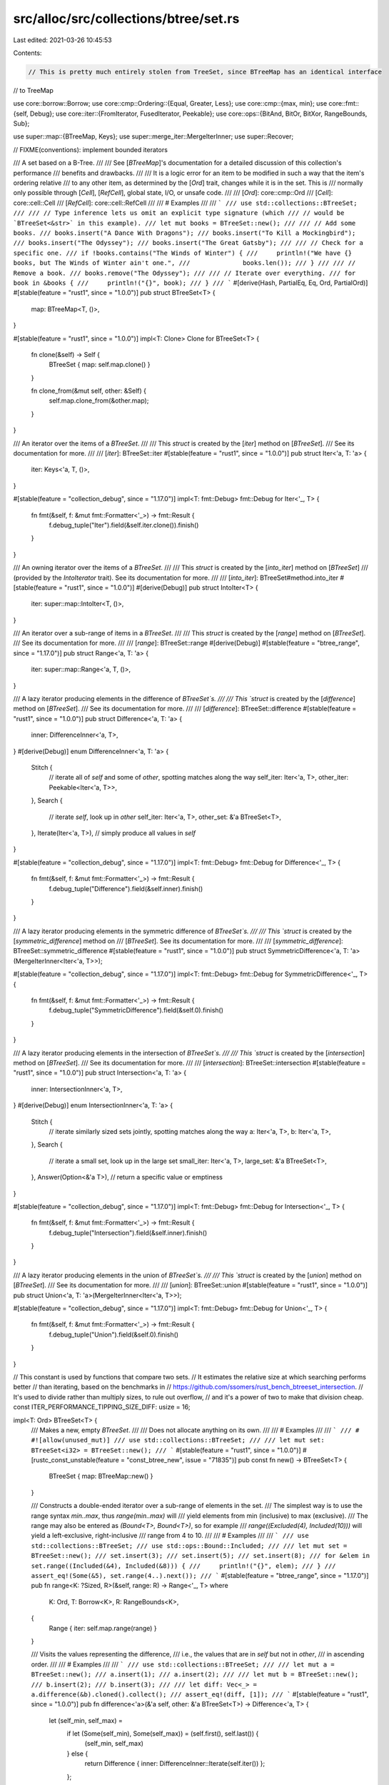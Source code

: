 src/alloc/src/collections/btree/set.rs
======================================

Last edited: 2021-03-26 10:45:53

Contents:

.. code-block:: rs

    // This is pretty much entirely stolen from TreeSet, since BTreeMap has an identical interface
// to TreeMap

use core::borrow::Borrow;
use core::cmp::Ordering::{Equal, Greater, Less};
use core::cmp::{max, min};
use core::fmt::{self, Debug};
use core::iter::{FromIterator, FusedIterator, Peekable};
use core::ops::{BitAnd, BitOr, BitXor, RangeBounds, Sub};

use super::map::{BTreeMap, Keys};
use super::merge_iter::MergeIterInner;
use super::Recover;

// FIXME(conventions): implement bounded iterators

/// A set based on a B-Tree.
///
/// See [`BTreeMap`]'s documentation for a detailed discussion of this collection's performance
/// benefits and drawbacks.
///
/// It is a logic error for an item to be modified in such a way that the item's ordering relative
/// to any other item, as determined by the [`Ord`] trait, changes while it is in the set. This is
/// normally only possible through [`Cell`], [`RefCell`], global state, I/O, or unsafe code.
///
/// [`Ord`]: core::cmp::Ord
/// [`Cell`]: core::cell::Cell
/// [`RefCell`]: core::cell::RefCell
///
/// # Examples
///
/// ```
/// use std::collections::BTreeSet;
///
/// // Type inference lets us omit an explicit type signature (which
/// // would be `BTreeSet<&str>` in this example).
/// let mut books = BTreeSet::new();
///
/// // Add some books.
/// books.insert("A Dance With Dragons");
/// books.insert("To Kill a Mockingbird");
/// books.insert("The Odyssey");
/// books.insert("The Great Gatsby");
///
/// // Check for a specific one.
/// if !books.contains("The Winds of Winter") {
///     println!("We have {} books, but The Winds of Winter ain't one.",
///              books.len());
/// }
///
/// // Remove a book.
/// books.remove("The Odyssey");
///
/// // Iterate over everything.
/// for book in &books {
///     println!("{}", book);
/// }
/// ```
#[derive(Hash, PartialEq, Eq, Ord, PartialOrd)]
#[stable(feature = "rust1", since = "1.0.0")]
pub struct BTreeSet<T> {
    map: BTreeMap<T, ()>,
}

#[stable(feature = "rust1", since = "1.0.0")]
impl<T: Clone> Clone for BTreeSet<T> {
    fn clone(&self) -> Self {
        BTreeSet { map: self.map.clone() }
    }

    fn clone_from(&mut self, other: &Self) {
        self.map.clone_from(&other.map);
    }
}

/// An iterator over the items of a `BTreeSet`.
///
/// This `struct` is created by the [`iter`] method on [`BTreeSet`].
/// See its documentation for more.
///
/// [`iter`]: BTreeSet::iter
#[stable(feature = "rust1", since = "1.0.0")]
pub struct Iter<'a, T: 'a> {
    iter: Keys<'a, T, ()>,
}

#[stable(feature = "collection_debug", since = "1.17.0")]
impl<T: fmt::Debug> fmt::Debug for Iter<'_, T> {
    fn fmt(&self, f: &mut fmt::Formatter<'_>) -> fmt::Result {
        f.debug_tuple("Iter").field(&self.iter.clone()).finish()
    }
}

/// An owning iterator over the items of a `BTreeSet`.
///
/// This `struct` is created by the [`into_iter`] method on [`BTreeSet`]
/// (provided by the `IntoIterator` trait). See its documentation for more.
///
/// [`into_iter`]: BTreeSet#method.into_iter
#[stable(feature = "rust1", since = "1.0.0")]
#[derive(Debug)]
pub struct IntoIter<T> {
    iter: super::map::IntoIter<T, ()>,
}

/// An iterator over a sub-range of items in a `BTreeSet`.
///
/// This `struct` is created by the [`range`] method on [`BTreeSet`].
/// See its documentation for more.
///
/// [`range`]: BTreeSet::range
#[derive(Debug)]
#[stable(feature = "btree_range", since = "1.17.0")]
pub struct Range<'a, T: 'a> {
    iter: super::map::Range<'a, T, ()>,
}

/// A lazy iterator producing elements in the difference of `BTreeSet`s.
///
/// This `struct` is created by the [`difference`] method on [`BTreeSet`].
/// See its documentation for more.
///
/// [`difference`]: BTreeSet::difference
#[stable(feature = "rust1", since = "1.0.0")]
pub struct Difference<'a, T: 'a> {
    inner: DifferenceInner<'a, T>,
}
#[derive(Debug)]
enum DifferenceInner<'a, T: 'a> {
    Stitch {
        // iterate all of `self` and some of `other`, spotting matches along the way
        self_iter: Iter<'a, T>,
        other_iter: Peekable<Iter<'a, T>>,
    },
    Search {
        // iterate `self`, look up in `other`
        self_iter: Iter<'a, T>,
        other_set: &'a BTreeSet<T>,
    },
    Iterate(Iter<'a, T>), // simply produce all values in `self`
}

#[stable(feature = "collection_debug", since = "1.17.0")]
impl<T: fmt::Debug> fmt::Debug for Difference<'_, T> {
    fn fmt(&self, f: &mut fmt::Formatter<'_>) -> fmt::Result {
        f.debug_tuple("Difference").field(&self.inner).finish()
    }
}

/// A lazy iterator producing elements in the symmetric difference of `BTreeSet`s.
///
/// This `struct` is created by the [`symmetric_difference`] method on
/// [`BTreeSet`]. See its documentation for more.
///
/// [`symmetric_difference`]: BTreeSet::symmetric_difference
#[stable(feature = "rust1", since = "1.0.0")]
pub struct SymmetricDifference<'a, T: 'a>(MergeIterInner<Iter<'a, T>>);

#[stable(feature = "collection_debug", since = "1.17.0")]
impl<T: fmt::Debug> fmt::Debug for SymmetricDifference<'_, T> {
    fn fmt(&self, f: &mut fmt::Formatter<'_>) -> fmt::Result {
        f.debug_tuple("SymmetricDifference").field(&self.0).finish()
    }
}

/// A lazy iterator producing elements in the intersection of `BTreeSet`s.
///
/// This `struct` is created by the [`intersection`] method on [`BTreeSet`].
/// See its documentation for more.
///
/// [`intersection`]: BTreeSet::intersection
#[stable(feature = "rust1", since = "1.0.0")]
pub struct Intersection<'a, T: 'a> {
    inner: IntersectionInner<'a, T>,
}
#[derive(Debug)]
enum IntersectionInner<'a, T: 'a> {
    Stitch {
        // iterate similarly sized sets jointly, spotting matches along the way
        a: Iter<'a, T>,
        b: Iter<'a, T>,
    },
    Search {
        // iterate a small set, look up in the large set
        small_iter: Iter<'a, T>,
        large_set: &'a BTreeSet<T>,
    },
    Answer(Option<&'a T>), // return a specific value or emptiness
}

#[stable(feature = "collection_debug", since = "1.17.0")]
impl<T: fmt::Debug> fmt::Debug for Intersection<'_, T> {
    fn fmt(&self, f: &mut fmt::Formatter<'_>) -> fmt::Result {
        f.debug_tuple("Intersection").field(&self.inner).finish()
    }
}

/// A lazy iterator producing elements in the union of `BTreeSet`s.
///
/// This `struct` is created by the [`union`] method on [`BTreeSet`].
/// See its documentation for more.
///
/// [`union`]: BTreeSet::union
#[stable(feature = "rust1", since = "1.0.0")]
pub struct Union<'a, T: 'a>(MergeIterInner<Iter<'a, T>>);

#[stable(feature = "collection_debug", since = "1.17.0")]
impl<T: fmt::Debug> fmt::Debug for Union<'_, T> {
    fn fmt(&self, f: &mut fmt::Formatter<'_>) -> fmt::Result {
        f.debug_tuple("Union").field(&self.0).finish()
    }
}

// This constant is used by functions that compare two sets.
// It estimates the relative size at which searching performs better
// than iterating, based on the benchmarks in
// https://github.com/ssomers/rust_bench_btreeset_intersection.
// It's used to divide rather than multiply sizes, to rule out overflow,
// and it's a power of two to make that division cheap.
const ITER_PERFORMANCE_TIPPING_SIZE_DIFF: usize = 16;

impl<T: Ord> BTreeSet<T> {
    /// Makes a new, empty `BTreeSet`.
    ///
    /// Does not allocate anything on its own.
    ///
    /// # Examples
    ///
    /// ```
    /// # #![allow(unused_mut)]
    /// use std::collections::BTreeSet;
    ///
    /// let mut set: BTreeSet<i32> = BTreeSet::new();
    /// ```
    #[stable(feature = "rust1", since = "1.0.0")]
    #[rustc_const_unstable(feature = "const_btree_new", issue = "71835")]
    pub const fn new() -> BTreeSet<T> {
        BTreeSet { map: BTreeMap::new() }
    }

    /// Constructs a double-ended iterator over a sub-range of elements in the set.
    /// The simplest way is to use the range syntax `min..max`, thus `range(min..max)` will
    /// yield elements from min (inclusive) to max (exclusive).
    /// The range may also be entered as `(Bound<T>, Bound<T>)`, so for example
    /// `range((Excluded(4), Included(10)))` will yield a left-exclusive, right-inclusive
    /// range from 4 to 10.
    ///
    /// # Examples
    ///
    /// ```
    /// use std::collections::BTreeSet;
    /// use std::ops::Bound::Included;
    ///
    /// let mut set = BTreeSet::new();
    /// set.insert(3);
    /// set.insert(5);
    /// set.insert(8);
    /// for &elem in set.range((Included(&4), Included(&8))) {
    ///     println!("{}", elem);
    /// }
    /// assert_eq!(Some(&5), set.range(4..).next());
    /// ```
    #[stable(feature = "btree_range", since = "1.17.0")]
    pub fn range<K: ?Sized, R>(&self, range: R) -> Range<'_, T>
    where
        K: Ord,
        T: Borrow<K>,
        R: RangeBounds<K>,
    {
        Range { iter: self.map.range(range) }
    }

    /// Visits the values representing the difference,
    /// i.e., the values that are in `self` but not in `other`,
    /// in ascending order.
    ///
    /// # Examples
    ///
    /// ```
    /// use std::collections::BTreeSet;
    ///
    /// let mut a = BTreeSet::new();
    /// a.insert(1);
    /// a.insert(2);
    ///
    /// let mut b = BTreeSet::new();
    /// b.insert(2);
    /// b.insert(3);
    ///
    /// let diff: Vec<_> = a.difference(&b).cloned().collect();
    /// assert_eq!(diff, [1]);
    /// ```
    #[stable(feature = "rust1", since = "1.0.0")]
    pub fn difference<'a>(&'a self, other: &'a BTreeSet<T>) -> Difference<'a, T> {
        let (self_min, self_max) =
            if let (Some(self_min), Some(self_max)) = (self.first(), self.last()) {
                (self_min, self_max)
            } else {
                return Difference { inner: DifferenceInner::Iterate(self.iter()) };
            };
        let (other_min, other_max) =
            if let (Some(other_min), Some(other_max)) = (other.first(), other.last()) {
                (other_min, other_max)
            } else {
                return Difference { inner: DifferenceInner::Iterate(self.iter()) };
            };
        Difference {
            inner: match (self_min.cmp(other_max), self_max.cmp(other_min)) {
                (Greater, _) | (_, Less) => DifferenceInner::Iterate(self.iter()),
                (Equal, _) => {
                    let mut self_iter = self.iter();
                    self_iter.next();
                    DifferenceInner::Iterate(self_iter)
                }
                (_, Equal) => {
                    let mut self_iter = self.iter();
                    self_iter.next_back();
                    DifferenceInner::Iterate(self_iter)
                }
                _ if self.len() <= other.len() / ITER_PERFORMANCE_TIPPING_SIZE_DIFF => {
                    DifferenceInner::Search { self_iter: self.iter(), other_set: other }
                }
                _ => DifferenceInner::Stitch {
                    self_iter: self.iter(),
                    other_iter: other.iter().peekable(),
                },
            },
        }
    }

    /// Visits the values representing the symmetric difference,
    /// i.e., the values that are in `self` or in `other` but not in both,
    /// in ascending order.
    ///
    /// # Examples
    ///
    /// ```
    /// use std::collections::BTreeSet;
    ///
    /// let mut a = BTreeSet::new();
    /// a.insert(1);
    /// a.insert(2);
    ///
    /// let mut b = BTreeSet::new();
    /// b.insert(2);
    /// b.insert(3);
    ///
    /// let sym_diff: Vec<_> = a.symmetric_difference(&b).cloned().collect();
    /// assert_eq!(sym_diff, [1, 3]);
    /// ```
    #[stable(feature = "rust1", since = "1.0.0")]
    pub fn symmetric_difference<'a>(
        &'a self,
        other: &'a BTreeSet<T>,
    ) -> SymmetricDifference<'a, T> {
        SymmetricDifference(MergeIterInner::new(self.iter(), other.iter()))
    }

    /// Visits the values representing the intersection,
    /// i.e., the values that are both in `self` and `other`,
    /// in ascending order.
    ///
    /// # Examples
    ///
    /// ```
    /// use std::collections::BTreeSet;
    ///
    /// let mut a = BTreeSet::new();
    /// a.insert(1);
    /// a.insert(2);
    ///
    /// let mut b = BTreeSet::new();
    /// b.insert(2);
    /// b.insert(3);
    ///
    /// let intersection: Vec<_> = a.intersection(&b).cloned().collect();
    /// assert_eq!(intersection, [2]);
    /// ```
    #[stable(feature = "rust1", since = "1.0.0")]
    pub fn intersection<'a>(&'a self, other: &'a BTreeSet<T>) -> Intersection<'a, T> {
        let (self_min, self_max) =
            if let (Some(self_min), Some(self_max)) = (self.first(), self.last()) {
                (self_min, self_max)
            } else {
                return Intersection { inner: IntersectionInner::Answer(None) };
            };
        let (other_min, other_max) =
            if let (Some(other_min), Some(other_max)) = (other.first(), other.last()) {
                (other_min, other_max)
            } else {
                return Intersection { inner: IntersectionInner::Answer(None) };
            };
        Intersection {
            inner: match (self_min.cmp(other_max), self_max.cmp(other_min)) {
                (Greater, _) | (_, Less) => IntersectionInner::Answer(None),
                (Equal, _) => IntersectionInner::Answer(Some(self_min)),
                (_, Equal) => IntersectionInner::Answer(Some(self_max)),
                _ if self.len() <= other.len() / ITER_PERFORMANCE_TIPPING_SIZE_DIFF => {
                    IntersectionInner::Search { small_iter: self.iter(), large_set: other }
                }
                _ if other.len() <= self.len() / ITER_PERFORMANCE_TIPPING_SIZE_DIFF => {
                    IntersectionInner::Search { small_iter: other.iter(), large_set: self }
                }
                _ => IntersectionInner::Stitch { a: self.iter(), b: other.iter() },
            },
        }
    }

    /// Visits the values representing the union,
    /// i.e., all the values in `self` or `other`, without duplicates,
    /// in ascending order.
    ///
    /// # Examples
    ///
    /// ```
    /// use std::collections::BTreeSet;
    ///
    /// let mut a = BTreeSet::new();
    /// a.insert(1);
    ///
    /// let mut b = BTreeSet::new();
    /// b.insert(2);
    ///
    /// let union: Vec<_> = a.union(&b).cloned().collect();
    /// assert_eq!(union, [1, 2]);
    /// ```
    #[stable(feature = "rust1", since = "1.0.0")]
    pub fn union<'a>(&'a self, other: &'a BTreeSet<T>) -> Union<'a, T> {
        Union(MergeIterInner::new(self.iter(), other.iter()))
    }

    /// Clears the set, removing all values.
    ///
    /// # Examples
    ///
    /// ```
    /// use std::collections::BTreeSet;
    ///
    /// let mut v = BTreeSet::new();
    /// v.insert(1);
    /// v.clear();
    /// assert!(v.is_empty());
    /// ```
    #[stable(feature = "rust1", since = "1.0.0")]
    pub fn clear(&mut self) {
        self.map.clear()
    }

    /// Returns `true` if the set contains a value.
    ///
    /// The value may be any borrowed form of the set's value type,
    /// but the ordering on the borrowed form *must* match the
    /// ordering on the value type.
    ///
    /// # Examples
    ///
    /// ```
    /// use std::collections::BTreeSet;
    ///
    /// let set: BTreeSet<_> = [1, 2, 3].iter().cloned().collect();
    /// assert_eq!(set.contains(&1), true);
    /// assert_eq!(set.contains(&4), false);
    /// ```
    #[stable(feature = "rust1", since = "1.0.0")]
    pub fn contains<Q: ?Sized>(&self, value: &Q) -> bool
    where
        T: Borrow<Q>,
        Q: Ord,
    {
        self.map.contains_key(value)
    }

    /// Returns a reference to the value in the set, if any, that is equal to the given value.
    ///
    /// The value may be any borrowed form of the set's value type,
    /// but the ordering on the borrowed form *must* match the
    /// ordering on the value type.
    ///
    /// # Examples
    ///
    /// ```
    /// use std::collections::BTreeSet;
    ///
    /// let set: BTreeSet<_> = [1, 2, 3].iter().cloned().collect();
    /// assert_eq!(set.get(&2), Some(&2));
    /// assert_eq!(set.get(&4), None);
    /// ```
    #[stable(feature = "set_recovery", since = "1.9.0")]
    pub fn get<Q: ?Sized>(&self, value: &Q) -> Option<&T>
    where
        T: Borrow<Q>,
        Q: Ord,
    {
        Recover::get(&self.map, value)
    }

    /// Returns `true` if `self` has no elements in common with `other`.
    /// This is equivalent to checking for an empty intersection.
    ///
    /// # Examples
    ///
    /// ```
    /// use std::collections::BTreeSet;
    ///
    /// let a: BTreeSet<_> = [1, 2, 3].iter().cloned().collect();
    /// let mut b = BTreeSet::new();
    ///
    /// assert_eq!(a.is_disjoint(&b), true);
    /// b.insert(4);
    /// assert_eq!(a.is_disjoint(&b), true);
    /// b.insert(1);
    /// assert_eq!(a.is_disjoint(&b), false);
    /// ```
    #[stable(feature = "rust1", since = "1.0.0")]
    pub fn is_disjoint(&self, other: &BTreeSet<T>) -> bool {
        self.intersection(other).next().is_none()
    }

    /// Returns `true` if the set is a subset of another,
    /// i.e., `other` contains at least all the values in `self`.
    ///
    /// # Examples
    ///
    /// ```
    /// use std::collections::BTreeSet;
    ///
    /// let sup: BTreeSet<_> = [1, 2, 3].iter().cloned().collect();
    /// let mut set = BTreeSet::new();
    ///
    /// assert_eq!(set.is_subset(&sup), true);
    /// set.insert(2);
    /// assert_eq!(set.is_subset(&sup), true);
    /// set.insert(4);
    /// assert_eq!(set.is_subset(&sup), false);
    /// ```
    #[stable(feature = "rust1", since = "1.0.0")]
    pub fn is_subset(&self, other: &BTreeSet<T>) -> bool {
        // Same result as self.difference(other).next().is_none()
        // but the code below is faster (hugely in some cases).
        if self.len() > other.len() {
            return false;
        }
        let (self_min, self_max) =
            if let (Some(self_min), Some(self_max)) = (self.first(), self.last()) {
                (self_min, self_max)
            } else {
                return true; // self is empty
            };
        let (other_min, other_max) =
            if let (Some(other_min), Some(other_max)) = (other.first(), other.last()) {
                (other_min, other_max)
            } else {
                return false; // other is empty
            };
        let mut self_iter = self.iter();
        match self_min.cmp(other_min) {
            Less => return false,
            Equal => {
                self_iter.next();
            }
            Greater => (),
        }
        match self_max.cmp(other_max) {
            Greater => return false,
            Equal => {
                self_iter.next_back();
            }
            Less => (),
        }
        if self_iter.len() <= other.len() / ITER_PERFORMANCE_TIPPING_SIZE_DIFF {
            for next in self_iter {
                if !other.contains(next) {
                    return false;
                }
            }
        } else {
            let mut other_iter = other.iter();
            other_iter.next();
            other_iter.next_back();
            let mut self_next = self_iter.next();
            while let Some(self1) = self_next {
                match other_iter.next().map_or(Less, |other1| self1.cmp(other1)) {
                    Less => return false,
                    Equal => self_next = self_iter.next(),
                    Greater => (),
                }
            }
        }
        true
    }

    /// Returns `true` if the set is a superset of another,
    /// i.e., `self` contains at least all the values in `other`.
    ///
    /// # Examples
    ///
    /// ```
    /// use std::collections::BTreeSet;
    ///
    /// let sub: BTreeSet<_> = [1, 2].iter().cloned().collect();
    /// let mut set = BTreeSet::new();
    ///
    /// assert_eq!(set.is_superset(&sub), false);
    ///
    /// set.insert(0);
    /// set.insert(1);
    /// assert_eq!(set.is_superset(&sub), false);
    ///
    /// set.insert(2);
    /// assert_eq!(set.is_superset(&sub), true);
    /// ```
    #[stable(feature = "rust1", since = "1.0.0")]
    pub fn is_superset(&self, other: &BTreeSet<T>) -> bool {
        other.is_subset(self)
    }

    /// Returns a reference to the first value in the set, if any.
    /// This value is always the minimum of all values in the set.
    ///
    /// # Examples
    ///
    /// Basic usage:
    ///
    /// ```
    /// #![feature(map_first_last)]
    /// use std::collections::BTreeSet;
    ///
    /// let mut map = BTreeSet::new();
    /// assert_eq!(map.first(), None);
    /// map.insert(1);
    /// assert_eq!(map.first(), Some(&1));
    /// map.insert(2);
    /// assert_eq!(map.first(), Some(&1));
    /// ```
    #[unstable(feature = "map_first_last", issue = "62924")]
    pub fn first(&self) -> Option<&T> {
        self.map.first_key_value().map(|(k, _)| k)
    }

    /// Returns a reference to the last value in the set, if any.
    /// This value is always the maximum of all values in the set.
    ///
    /// # Examples
    ///
    /// Basic usage:
    ///
    /// ```
    /// #![feature(map_first_last)]
    /// use std::collections::BTreeSet;
    ///
    /// let mut map = BTreeSet::new();
    /// assert_eq!(map.first(), None);
    /// map.insert(1);
    /// assert_eq!(map.last(), Some(&1));
    /// map.insert(2);
    /// assert_eq!(map.last(), Some(&2));
    /// ```
    #[unstable(feature = "map_first_last", issue = "62924")]
    pub fn last(&self) -> Option<&T> {
        self.map.last_key_value().map(|(k, _)| k)
    }

    /// Removes the first value from the set and returns it, if any.
    /// The first value is always the minimum value in the set.
    ///
    /// # Examples
    ///
    /// ```
    /// #![feature(map_first_last)]
    /// use std::collections::BTreeSet;
    ///
    /// let mut set = BTreeSet::new();
    ///
    /// set.insert(1);
    /// while let Some(n) = set.pop_first() {
    ///     assert_eq!(n, 1);
    /// }
    /// assert!(set.is_empty());
    /// ```
    #[unstable(feature = "map_first_last", issue = "62924")]
    pub fn pop_first(&mut self) -> Option<T> {
        self.map.pop_first().map(|kv| kv.0)
    }

    /// Removes the last value from the set and returns it, if any.
    /// The last value is always the maximum value in the set.
    ///
    /// # Examples
    ///
    /// ```
    /// #![feature(map_first_last)]
    /// use std::collections::BTreeSet;
    ///
    /// let mut set = BTreeSet::new();
    ///
    /// set.insert(1);
    /// while let Some(n) = set.pop_last() {
    ///     assert_eq!(n, 1);
    /// }
    /// assert!(set.is_empty());
    /// ```
    #[unstable(feature = "map_first_last", issue = "62924")]
    pub fn pop_last(&mut self) -> Option<T> {
        self.map.pop_last().map(|kv| kv.0)
    }

    /// Adds a value to the set.
    ///
    /// If the set did not have this value present, `true` is returned.
    ///
    /// If the set did have this value present, `false` is returned, and the
    /// entry is not updated. See the [module-level documentation] for more.
    ///
    /// [module-level documentation]: index.html#insert-and-complex-keys
    ///
    /// # Examples
    ///
    /// ```
    /// use std::collections::BTreeSet;
    ///
    /// let mut set = BTreeSet::new();
    ///
    /// assert_eq!(set.insert(2), true);
    /// assert_eq!(set.insert(2), false);
    /// assert_eq!(set.len(), 1);
    /// ```
    #[stable(feature = "rust1", since = "1.0.0")]
    pub fn insert(&mut self, value: T) -> bool {
        self.map.insert(value, ()).is_none()
    }

    /// Adds a value to the set, replacing the existing value, if any, that is equal to the given
    /// one. Returns the replaced value.
    ///
    /// # Examples
    ///
    /// ```
    /// use std::collections::BTreeSet;
    ///
    /// let mut set = BTreeSet::new();
    /// set.insert(Vec::<i32>::new());
    ///
    /// assert_eq!(set.get(&[][..]).unwrap().capacity(), 0);
    /// set.replace(Vec::with_capacity(10));
    /// assert_eq!(set.get(&[][..]).unwrap().capacity(), 10);
    /// ```
    #[stable(feature = "set_recovery", since = "1.9.0")]
    pub fn replace(&mut self, value: T) -> Option<T> {
        Recover::replace(&mut self.map, value)
    }

    /// Removes a value from the set. Returns whether the value was
    /// present in the set.
    ///
    /// The value may be any borrowed form of the set's value type,
    /// but the ordering on the borrowed form *must* match the
    /// ordering on the value type.
    ///
    /// # Examples
    ///
    /// ```
    /// use std::collections::BTreeSet;
    ///
    /// let mut set = BTreeSet::new();
    ///
    /// set.insert(2);
    /// assert_eq!(set.remove(&2), true);
    /// assert_eq!(set.remove(&2), false);
    /// ```
    #[stable(feature = "rust1", since = "1.0.0")]
    pub fn remove<Q: ?Sized>(&mut self, value: &Q) -> bool
    where
        T: Borrow<Q>,
        Q: Ord,
    {
        self.map.remove(value).is_some()
    }

    /// Removes and returns the value in the set, if any, that is equal to the given one.
    ///
    /// The value may be any borrowed form of the set's value type,
    /// but the ordering on the borrowed form *must* match the
    /// ordering on the value type.
    ///
    /// # Examples
    ///
    /// ```
    /// use std::collections::BTreeSet;
    ///
    /// let mut set: BTreeSet<_> = [1, 2, 3].iter().cloned().collect();
    /// assert_eq!(set.take(&2), Some(2));
    /// assert_eq!(set.take(&2), None);
    /// ```
    #[stable(feature = "set_recovery", since = "1.9.0")]
    pub fn take<Q: ?Sized>(&mut self, value: &Q) -> Option<T>
    where
        T: Borrow<Q>,
        Q: Ord,
    {
        Recover::take(&mut self.map, value)
    }

    /// Retains only the elements specified by the predicate.
    ///
    /// In other words, remove all elements `e` such that `f(&e)` returns `false`.
    ///
    /// # Examples
    ///
    /// ```
    /// #![feature(btree_retain)]
    /// use std::collections::BTreeSet;
    ///
    /// let xs = [1, 2, 3, 4, 5, 6];
    /// let mut set: BTreeSet<i32> = xs.iter().cloned().collect();
    /// // Keep only the even numbers.
    /// set.retain(|&k| k % 2 == 0);
    /// assert!(set.iter().eq([2, 4, 6].iter()));
    /// ```
    #[unstable(feature = "btree_retain", issue = "79025")]
    pub fn retain<F>(&mut self, mut f: F)
    where
        F: FnMut(&T) -> bool,
    {
        self.drain_filter(|v| !f(v));
    }

    /// Moves all elements from `other` into `Self`, leaving `other` empty.
    ///
    /// # Examples
    ///
    /// ```
    /// use std::collections::BTreeSet;
    ///
    /// let mut a = BTreeSet::new();
    /// a.insert(1);
    /// a.insert(2);
    /// a.insert(3);
    ///
    /// let mut b = BTreeSet::new();
    /// b.insert(3);
    /// b.insert(4);
    /// b.insert(5);
    ///
    /// a.append(&mut b);
    ///
    /// assert_eq!(a.len(), 5);
    /// assert_eq!(b.len(), 0);
    ///
    /// assert!(a.contains(&1));
    /// assert!(a.contains(&2));
    /// assert!(a.contains(&3));
    /// assert!(a.contains(&4));
    /// assert!(a.contains(&5));
    /// ```
    #[stable(feature = "btree_append", since = "1.11.0")]
    pub fn append(&mut self, other: &mut Self) {
        self.map.append(&mut other.map);
    }

    /// Splits the collection into two at the given key. Returns everything after the given key,
    /// including the key.
    ///
    /// # Examples
    ///
    /// Basic usage:
    ///
    /// ```
    /// use std::collections::BTreeSet;
    ///
    /// let mut a = BTreeSet::new();
    /// a.insert(1);
    /// a.insert(2);
    /// a.insert(3);
    /// a.insert(17);
    /// a.insert(41);
    ///
    /// let b = a.split_off(&3);
    ///
    /// assert_eq!(a.len(), 2);
    /// assert_eq!(b.len(), 3);
    ///
    /// assert!(a.contains(&1));
    /// assert!(a.contains(&2));
    ///
    /// assert!(b.contains(&3));
    /// assert!(b.contains(&17));
    /// assert!(b.contains(&41));
    /// ```
    #[stable(feature = "btree_split_off", since = "1.11.0")]
    pub fn split_off<Q: ?Sized + Ord>(&mut self, key: &Q) -> Self
    where
        T: Borrow<Q>,
    {
        BTreeSet { map: self.map.split_off(key) }
    }

    /// Creates an iterator which uses a closure to determine if a value should be removed.
    ///
    /// If the closure returns true, then the value is removed and yielded.
    /// If the closure returns false, the value will remain in the list and will not be yielded
    /// by the iterator.
    ///
    /// If the iterator is only partially consumed or not consumed at all, each of the remaining
    /// values will still be subjected to the closure and removed and dropped if it returns true.
    ///
    /// It is unspecified how many more values will be subjected to the closure
    /// if a panic occurs in the closure, or if a panic occurs while dropping a value, or if the
    /// `DrainFilter` itself is leaked.
    ///
    /// # Examples
    ///
    /// Splitting a set into even and odd values, reusing the original set:
    ///
    /// ```
    /// #![feature(btree_drain_filter)]
    /// use std::collections::BTreeSet;
    ///
    /// let mut set: BTreeSet<i32> = (0..8).collect();
    /// let evens: BTreeSet<_> = set.drain_filter(|v| v % 2 == 0).collect();
    /// let odds = set;
    /// assert_eq!(evens.into_iter().collect::<Vec<_>>(), vec![0, 2, 4, 6]);
    /// assert_eq!(odds.into_iter().collect::<Vec<_>>(), vec![1, 3, 5, 7]);
    /// ```
    #[unstable(feature = "btree_drain_filter", issue = "70530")]
    pub fn drain_filter<'a, F>(&'a mut self, pred: F) -> DrainFilter<'a, T, F>
    where
        F: 'a + FnMut(&T) -> bool,
    {
        DrainFilter { pred, inner: self.map.drain_filter_inner() }
    }
}

impl<T> BTreeSet<T> {
    /// Gets an iterator that visits the values in the `BTreeSet` in ascending order.
    ///
    /// # Examples
    ///
    /// ```
    /// use std::collections::BTreeSet;
    ///
    /// let set: BTreeSet<usize> = [1, 2, 3].iter().cloned().collect();
    /// let mut set_iter = set.iter();
    /// assert_eq!(set_iter.next(), Some(&1));
    /// assert_eq!(set_iter.next(), Some(&2));
    /// assert_eq!(set_iter.next(), Some(&3));
    /// assert_eq!(set_iter.next(), None);
    /// ```
    ///
    /// Values returned by the iterator are returned in ascending order:
    ///
    /// ```
    /// use std::collections::BTreeSet;
    ///
    /// let set: BTreeSet<usize> = [3, 1, 2].iter().cloned().collect();
    /// let mut set_iter = set.iter();
    /// assert_eq!(set_iter.next(), Some(&1));
    /// assert_eq!(set_iter.next(), Some(&2));
    /// assert_eq!(set_iter.next(), Some(&3));
    /// assert_eq!(set_iter.next(), None);
    /// ```
    #[stable(feature = "rust1", since = "1.0.0")]
    pub fn iter(&self) -> Iter<'_, T> {
        Iter { iter: self.map.keys() }
    }

    /// Returns the number of elements in the set.
    ///
    /// # Examples
    ///
    /// ```
    /// use std::collections::BTreeSet;
    ///
    /// let mut v = BTreeSet::new();
    /// assert_eq!(v.len(), 0);
    /// v.insert(1);
    /// assert_eq!(v.len(), 1);
    /// ```
    #[stable(feature = "rust1", since = "1.0.0")]
    #[rustc_const_unstable(feature = "const_btree_new", issue = "71835")]
    pub const fn len(&self) -> usize {
        self.map.len()
    }

    /// Returns `true` if the set contains no elements.
    ///
    /// # Examples
    ///
    /// ```
    /// use std::collections::BTreeSet;
    ///
    /// let mut v = BTreeSet::new();
    /// assert!(v.is_empty());
    /// v.insert(1);
    /// assert!(!v.is_empty());
    /// ```
    #[stable(feature = "rust1", since = "1.0.0")]
    #[rustc_const_unstable(feature = "const_btree_new", issue = "71835")]
    pub const fn is_empty(&self) -> bool {
        self.len() == 0
    }
}

#[stable(feature = "rust1", since = "1.0.0")]
impl<T: Ord> FromIterator<T> for BTreeSet<T> {
    fn from_iter<I: IntoIterator<Item = T>>(iter: I) -> BTreeSet<T> {
        let mut set = BTreeSet::new();
        set.extend(iter);
        set
    }
}

#[stable(feature = "rust1", since = "1.0.0")]
impl<T> IntoIterator for BTreeSet<T> {
    type Item = T;
    type IntoIter = IntoIter<T>;

    /// Gets an iterator for moving out the `BTreeSet`'s contents.
    ///
    /// # Examples
    ///
    /// ```
    /// use std::collections::BTreeSet;
    ///
    /// let set: BTreeSet<usize> = [1, 2, 3, 4].iter().cloned().collect();
    ///
    /// let v: Vec<_> = set.into_iter().collect();
    /// assert_eq!(v, [1, 2, 3, 4]);
    /// ```
    fn into_iter(self) -> IntoIter<T> {
        IntoIter { iter: self.map.into_iter() }
    }
}

#[stable(feature = "rust1", since = "1.0.0")]
impl<'a, T> IntoIterator for &'a BTreeSet<T> {
    type Item = &'a T;
    type IntoIter = Iter<'a, T>;

    fn into_iter(self) -> Iter<'a, T> {
        self.iter()
    }
}

/// An iterator produced by calling `drain_filter` on BTreeSet.
#[unstable(feature = "btree_drain_filter", issue = "70530")]
pub struct DrainFilter<'a, T, F>
where
    T: 'a,
    F: 'a + FnMut(&T) -> bool,
{
    pred: F,
    inner: super::map::DrainFilterInner<'a, T, ()>,
}

#[unstable(feature = "btree_drain_filter", issue = "70530")]
impl<T, F> Drop for DrainFilter<'_, T, F>
where
    F: FnMut(&T) -> bool,
{
    fn drop(&mut self) {
        self.for_each(drop);
    }
}

#[unstable(feature = "btree_drain_filter", issue = "70530")]
impl<T, F> fmt::Debug for DrainFilter<'_, T, F>
where
    T: fmt::Debug,
    F: FnMut(&T) -> bool,
{
    fn fmt(&self, f: &mut fmt::Formatter<'_>) -> fmt::Result {
        f.debug_tuple("DrainFilter").field(&self.inner.peek().map(|(k, _)| k)).finish()
    }
}

#[unstable(feature = "btree_drain_filter", issue = "70530")]
impl<'a, T, F> Iterator for DrainFilter<'_, T, F>
where
    F: 'a + FnMut(&T) -> bool,
{
    type Item = T;

    fn next(&mut self) -> Option<T> {
        let pred = &mut self.pred;
        let mut mapped_pred = |k: &T, _v: &mut ()| pred(k);
        self.inner.next(&mut mapped_pred).map(|(k, _)| k)
    }

    fn size_hint(&self) -> (usize, Option<usize>) {
        self.inner.size_hint()
    }
}

#[unstable(feature = "btree_drain_filter", issue = "70530")]
impl<T, F> FusedIterator for DrainFilter<'_, T, F> where F: FnMut(&T) -> bool {}

#[stable(feature = "rust1", since = "1.0.0")]
impl<T: Ord> Extend<T> for BTreeSet<T> {
    #[inline]
    fn extend<Iter: IntoIterator<Item = T>>(&mut self, iter: Iter) {
        iter.into_iter().for_each(move |elem| {
            self.insert(elem);
        });
    }

    #[inline]
    fn extend_one(&mut self, elem: T) {
        self.insert(elem);
    }
}

#[stable(feature = "extend_ref", since = "1.2.0")]
impl<'a, T: 'a + Ord + Copy> Extend<&'a T> for BTreeSet<T> {
    fn extend<I: IntoIterator<Item = &'a T>>(&mut self, iter: I) {
        self.extend(iter.into_iter().cloned());
    }

    #[inline]
    fn extend_one(&mut self, &elem: &'a T) {
        self.insert(elem);
    }
}

#[stable(feature = "rust1", since = "1.0.0")]
impl<T: Ord> Default for BTreeSet<T> {
    /// Creates an empty `BTreeSet`.
    fn default() -> BTreeSet<T> {
        BTreeSet::new()
    }
}

#[stable(feature = "rust1", since = "1.0.0")]
impl<T: Ord + Clone> Sub<&BTreeSet<T>> for &BTreeSet<T> {
    type Output = BTreeSet<T>;

    /// Returns the difference of `self` and `rhs` as a new `BTreeSet<T>`.
    ///
    /// # Examples
    ///
    /// ```
    /// use std::collections::BTreeSet;
    ///
    /// let a: BTreeSet<_> = vec![1, 2, 3].into_iter().collect();
    /// let b: BTreeSet<_> = vec![3, 4, 5].into_iter().collect();
    ///
    /// let result = &a - &b;
    /// let result_vec: Vec<_> = result.into_iter().collect();
    /// assert_eq!(result_vec, [1, 2]);
    /// ```
    fn sub(self, rhs: &BTreeSet<T>) -> BTreeSet<T> {
        self.difference(rhs).cloned().collect()
    }
}

#[stable(feature = "rust1", since = "1.0.0")]
impl<T: Ord + Clone> BitXor<&BTreeSet<T>> for &BTreeSet<T> {
    type Output = BTreeSet<T>;

    /// Returns the symmetric difference of `self` and `rhs` as a new `BTreeSet<T>`.
    ///
    /// # Examples
    ///
    /// ```
    /// use std::collections::BTreeSet;
    ///
    /// let a: BTreeSet<_> = vec![1, 2, 3].into_iter().collect();
    /// let b: BTreeSet<_> = vec![2, 3, 4].into_iter().collect();
    ///
    /// let result = &a ^ &b;
    /// let result_vec: Vec<_> = result.into_iter().collect();
    /// assert_eq!(result_vec, [1, 4]);
    /// ```
    fn bitxor(self, rhs: &BTreeSet<T>) -> BTreeSet<T> {
        self.symmetric_difference(rhs).cloned().collect()
    }
}

#[stable(feature = "rust1", since = "1.0.0")]
impl<T: Ord + Clone> BitAnd<&BTreeSet<T>> for &BTreeSet<T> {
    type Output = BTreeSet<T>;

    /// Returns the intersection of `self` and `rhs` as a new `BTreeSet<T>`.
    ///
    /// # Examples
    ///
    /// ```
    /// use std::collections::BTreeSet;
    ///
    /// let a: BTreeSet<_> = vec![1, 2, 3].into_iter().collect();
    /// let b: BTreeSet<_> = vec![2, 3, 4].into_iter().collect();
    ///
    /// let result = &a & &b;
    /// let result_vec: Vec<_> = result.into_iter().collect();
    /// assert_eq!(result_vec, [2, 3]);
    /// ```
    fn bitand(self, rhs: &BTreeSet<T>) -> BTreeSet<T> {
        self.intersection(rhs).cloned().collect()
    }
}

#[stable(feature = "rust1", since = "1.0.0")]
impl<T: Ord + Clone> BitOr<&BTreeSet<T>> for &BTreeSet<T> {
    type Output = BTreeSet<T>;

    /// Returns the union of `self` and `rhs` as a new `BTreeSet<T>`.
    ///
    /// # Examples
    ///
    /// ```
    /// use std::collections::BTreeSet;
    ///
    /// let a: BTreeSet<_> = vec![1, 2, 3].into_iter().collect();
    /// let b: BTreeSet<_> = vec![3, 4, 5].into_iter().collect();
    ///
    /// let result = &a | &b;
    /// let result_vec: Vec<_> = result.into_iter().collect();
    /// assert_eq!(result_vec, [1, 2, 3, 4, 5]);
    /// ```
    fn bitor(self, rhs: &BTreeSet<T>) -> BTreeSet<T> {
        self.union(rhs).cloned().collect()
    }
}

#[stable(feature = "rust1", since = "1.0.0")]
impl<T: Debug> Debug for BTreeSet<T> {
    fn fmt(&self, f: &mut fmt::Formatter<'_>) -> fmt::Result {
        f.debug_set().entries(self.iter()).finish()
    }
}

#[stable(feature = "rust1", since = "1.0.0")]
impl<T> Clone for Iter<'_, T> {
    fn clone(&self) -> Self {
        Iter { iter: self.iter.clone() }
    }
}
#[stable(feature = "rust1", since = "1.0.0")]
impl<'a, T> Iterator for Iter<'a, T> {
    type Item = &'a T;

    fn next(&mut self) -> Option<&'a T> {
        self.iter.next()
    }

    fn size_hint(&self) -> (usize, Option<usize>) {
        self.iter.size_hint()
    }

    fn last(mut self) -> Option<&'a T> {
        self.next_back()
    }

    fn min(mut self) -> Option<&'a T> {
        self.next()
    }

    fn max(mut self) -> Option<&'a T> {
        self.next_back()
    }
}
#[stable(feature = "rust1", since = "1.0.0")]
impl<'a, T> DoubleEndedIterator for Iter<'a, T> {
    fn next_back(&mut self) -> Option<&'a T> {
        self.iter.next_back()
    }
}
#[stable(feature = "rust1", since = "1.0.0")]
impl<T> ExactSizeIterator for Iter<'_, T> {
    fn len(&self) -> usize {
        self.iter.len()
    }
}

#[stable(feature = "fused", since = "1.26.0")]
impl<T> FusedIterator for Iter<'_, T> {}

#[stable(feature = "rust1", since = "1.0.0")]
impl<T> Iterator for IntoIter<T> {
    type Item = T;

    fn next(&mut self) -> Option<T> {
        self.iter.next().map(|(k, _)| k)
    }

    fn size_hint(&self) -> (usize, Option<usize>) {
        self.iter.size_hint()
    }
}
#[stable(feature = "rust1", since = "1.0.0")]
impl<T> DoubleEndedIterator for IntoIter<T> {
    fn next_back(&mut self) -> Option<T> {
        self.iter.next_back().map(|(k, _)| k)
    }
}
#[stable(feature = "rust1", since = "1.0.0")]
impl<T> ExactSizeIterator for IntoIter<T> {
    fn len(&self) -> usize {
        self.iter.len()
    }
}

#[stable(feature = "fused", since = "1.26.0")]
impl<T> FusedIterator for IntoIter<T> {}

#[stable(feature = "btree_range", since = "1.17.0")]
impl<T> Clone for Range<'_, T> {
    fn clone(&self) -> Self {
        Range { iter: self.iter.clone() }
    }
}

#[stable(feature = "btree_range", since = "1.17.0")]
impl<'a, T> Iterator for Range<'a, T> {
    type Item = &'a T;

    fn next(&mut self) -> Option<&'a T> {
        self.iter.next().map(|(k, _)| k)
    }

    fn last(mut self) -> Option<&'a T> {
        self.next_back()
    }

    fn min(mut self) -> Option<&'a T> {
        self.next()
    }

    fn max(mut self) -> Option<&'a T> {
        self.next_back()
    }
}

#[stable(feature = "btree_range", since = "1.17.0")]
impl<'a, T> DoubleEndedIterator for Range<'a, T> {
    fn next_back(&mut self) -> Option<&'a T> {
        self.iter.next_back().map(|(k, _)| k)
    }
}

#[stable(feature = "fused", since = "1.26.0")]
impl<T> FusedIterator for Range<'_, T> {}

#[stable(feature = "rust1", since = "1.0.0")]
impl<T> Clone for Difference<'_, T> {
    fn clone(&self) -> Self {
        Difference {
            inner: match &self.inner {
                DifferenceInner::Stitch { self_iter, other_iter } => DifferenceInner::Stitch {
                    self_iter: self_iter.clone(),
                    other_iter: other_iter.clone(),
                },
                DifferenceInner::Search { self_iter, other_set } => {
                    DifferenceInner::Search { self_iter: self_iter.clone(), other_set }
                }
                DifferenceInner::Iterate(iter) => DifferenceInner::Iterate(iter.clone()),
            },
        }
    }
}
#[stable(feature = "rust1", since = "1.0.0")]
impl<'a, T: Ord> Iterator for Difference<'a, T> {
    type Item = &'a T;

    fn next(&mut self) -> Option<&'a T> {
        match &mut self.inner {
            DifferenceInner::Stitch { self_iter, other_iter } => {
                let mut self_next = self_iter.next()?;
                loop {
                    match other_iter.peek().map_or(Less, |other_next| self_next.cmp(other_next)) {
                        Less => return Some(self_next),
                        Equal => {
                            self_next = self_iter.next()?;
                            other_iter.next();
                        }
                        Greater => {
                            other_iter.next();
                        }
                    }
                }
            }
            DifferenceInner::Search { self_iter, other_set } => loop {
                let self_next = self_iter.next()?;
                if !other_set.contains(&self_next) {
                    return Some(self_next);
                }
            },
            DifferenceInner::Iterate(iter) => iter.next(),
        }
    }

    fn size_hint(&self) -> (usize, Option<usize>) {
        let (self_len, other_len) = match &self.inner {
            DifferenceInner::Stitch { self_iter, other_iter } => {
                (self_iter.len(), other_iter.len())
            }
            DifferenceInner::Search { self_iter, other_set } => (self_iter.len(), other_set.len()),
            DifferenceInner::Iterate(iter) => (iter.len(), 0),
        };
        (self_len.saturating_sub(other_len), Some(self_len))
    }

    fn min(mut self) -> Option<&'a T> {
        self.next()
    }
}

#[stable(feature = "fused", since = "1.26.0")]
impl<T: Ord> FusedIterator for Difference<'_, T> {}

#[stable(feature = "rust1", since = "1.0.0")]
impl<T> Clone for SymmetricDifference<'_, T> {
    fn clone(&self) -> Self {
        SymmetricDifference(self.0.clone())
    }
}
#[stable(feature = "rust1", since = "1.0.0")]
impl<'a, T: Ord> Iterator for SymmetricDifference<'a, T> {
    type Item = &'a T;

    fn next(&mut self) -> Option<&'a T> {
        loop {
            let (a_next, b_next) = self.0.nexts(Self::Item::cmp);
            if a_next.and(b_next).is_none() {
                return a_next.or(b_next);
            }
        }
    }

    fn size_hint(&self) -> (usize, Option<usize>) {
        let (a_len, b_len) = self.0.lens();
        // No checked_add, because even if a and b refer to the same set,
        // and T is an empty type, the storage overhead of sets limits
        // the number of elements to less than half the range of usize.
        (0, Some(a_len + b_len))
    }

    fn min(mut self) -> Option<&'a T> {
        self.next()
    }
}

#[stable(feature = "fused", since = "1.26.0")]
impl<T: Ord> FusedIterator for SymmetricDifference<'_, T> {}

#[stable(feature = "rust1", since = "1.0.0")]
impl<T> Clone for Intersection<'_, T> {
    fn clone(&self) -> Self {
        Intersection {
            inner: match &self.inner {
                IntersectionInner::Stitch { a, b } => {
                    IntersectionInner::Stitch { a: a.clone(), b: b.clone() }
                }
                IntersectionInner::Search { small_iter, large_set } => {
                    IntersectionInner::Search { small_iter: small_iter.clone(), large_set }
                }
                IntersectionInner::Answer(answer) => IntersectionInner::Answer(*answer),
            },
        }
    }
}
#[stable(feature = "rust1", since = "1.0.0")]
impl<'a, T: Ord> Iterator for Intersection<'a, T> {
    type Item = &'a T;

    fn next(&mut self) -> Option<&'a T> {
        match &mut self.inner {
            IntersectionInner::Stitch { a, b } => {
                let mut a_next = a.next()?;
                let mut b_next = b.next()?;
                loop {
                    match a_next.cmp(b_next) {
                        Less => a_next = a.next()?,
                        Greater => b_next = b.next()?,
                        Equal => return Some(a_next),
                    }
                }
            }
            IntersectionInner::Search { small_iter, large_set } => loop {
                let small_next = small_iter.next()?;
                if large_set.contains(&small_next) {
                    return Some(small_next);
                }
            },
            IntersectionInner::Answer(answer) => answer.take(),
        }
    }

    fn size_hint(&self) -> (usize, Option<usize>) {
        match &self.inner {
            IntersectionInner::Stitch { a, b } => (0, Some(min(a.len(), b.len()))),
            IntersectionInner::Search { small_iter, .. } => (0, Some(small_iter.len())),
            IntersectionInner::Answer(None) => (0, Some(0)),
            IntersectionInner::Answer(Some(_)) => (1, Some(1)),
        }
    }

    fn min(mut self) -> Option<&'a T> {
        self.next()
    }
}

#[stable(feature = "fused", since = "1.26.0")]
impl<T: Ord> FusedIterator for Intersection<'_, T> {}

#[stable(feature = "rust1", since = "1.0.0")]
impl<T> Clone for Union<'_, T> {
    fn clone(&self) -> Self {
        Union(self.0.clone())
    }
}
#[stable(feature = "rust1", since = "1.0.0")]
impl<'a, T: Ord> Iterator for Union<'a, T> {
    type Item = &'a T;

    fn next(&mut self) -> Option<&'a T> {
        let (a_next, b_next) = self.0.nexts(Self::Item::cmp);
        a_next.or(b_next)
    }

    fn size_hint(&self) -> (usize, Option<usize>) {
        let (a_len, b_len) = self.0.lens();
        // No checked_add - see SymmetricDifference::size_hint.
        (max(a_len, b_len), Some(a_len + b_len))
    }

    fn min(mut self) -> Option<&'a T> {
        self.next()
    }
}

#[stable(feature = "fused", since = "1.26.0")]
impl<T: Ord> FusedIterator for Union<'_, T> {}

#[cfg(test)]
mod tests;


